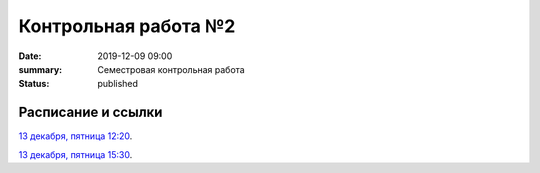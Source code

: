 Контрольная работа №2
#############################################

:date: 2019-12-09 09:00
:summary: Семестровая контрольная работа
:status: published

.. default-role:: code

Расписание и ссылки
=================================

.. Расписание появится.

`13 декабря, пятница 12:20`__.

.. __: http://judge2.vdi.mipt.ru/cgi-bin/new-client?contest_id=93119

`13 декабря, пятница 15:30`__.

.. __: http://judge2.vdi.mipt.ru/cgi-bin/new-client?contest_id=93120

